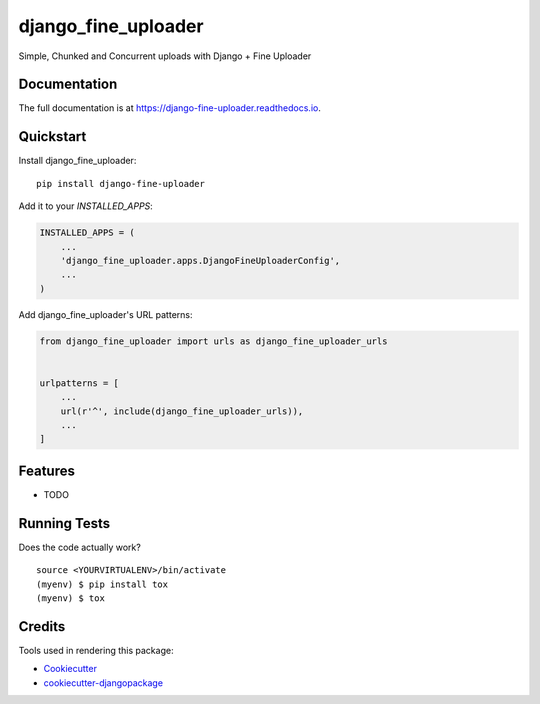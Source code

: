 =============================
django_fine_uploader
=============================

.. image:: https://badge.fury.io/py/django-fine-uploader.svg
    :target: https://badge.fury.io/py/django-fine-uploader

.. image:: https://travis-ci.org/douglasmiranda/django-fine-uploader.svg?branch=master
    :target: https://travis-ci.org/douglasmiranda/django-fine-uploader

.. image:: https://codecov.io/gh/douglasmiranda/django-fine-uploader/branch/master/graph/badge.svg
    :target: https://codecov.io/gh/douglasmiranda/django-fine-uploader

Simple, Chunked and Concurrent uploads with Django + Fine Uploader

Documentation
-------------

The full documentation is at https://django-fine-uploader.readthedocs.io.

Quickstart
----------

Install django_fine_uploader::

    pip install django-fine-uploader

Add it to your `INSTALLED_APPS`:

.. code-block:: python

    INSTALLED_APPS = (
        ...
        'django_fine_uploader.apps.DjangoFineUploaderConfig',
        ...
    )

Add django_fine_uploader's URL patterns:

.. code-block:: python

    from django_fine_uploader import urls as django_fine_uploader_urls


    urlpatterns = [
        ...
        url(r'^', include(django_fine_uploader_urls)),
        ...
    ]

Features
--------

* TODO

Running Tests
-------------

Does the code actually work?

::

    source <YOURVIRTUALENV>/bin/activate
    (myenv) $ pip install tox
    (myenv) $ tox

Credits
-------

Tools used in rendering this package:

*  Cookiecutter_
*  `cookiecutter-djangopackage`_

.. _Cookiecutter: https://github.com/audreyr/cookiecutter
.. _`cookiecutter-djangopackage`: https://github.com/pydanny/cookiecutter-djangopackage
